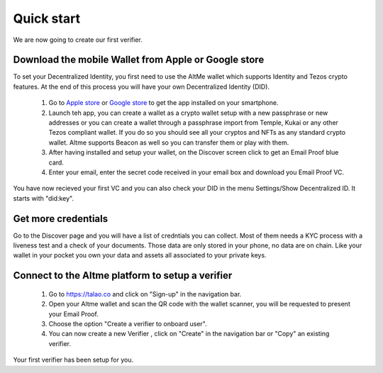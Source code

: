 Quick start
===========

We are now going to create our first verifier.

Download the mobile Wallet from Apple or Google store
------------------------------------------------------

To set your Decentralized Identity, you first need to use the AltMe wallet which supports Identity and Tezos crypto features. At the end of this process you will have your own Decentralized Identity (DID).

 1) Go to `Apple store <https://apps.apple.com/fr/app/altme/id1633216869>`_ or `Google store <https://play.google.com/store/apps/details?id=co.altme.alt.me.altme>`_ to get the app installed on your smartphone.
 2) Launch teh app, you can create a wallet as a crypto wallet setup with a new passphrase or new addresses or you can create a wallet through a passphrase import from Temple, Kukai or any other Tezos compliant wallet. If you do so you should see all your cryptos and NFTs as any standard crypto wallet. Altme supports Beacon as well so you can transfer them or play with them.
 3) After having installed and setup your wallet, on the Discover screen click to get an Email Proof blue card.
 4) Enter your email, enter the secret code received in your email box and download you Email Proof VC. 

You have now recieved your first VC and you can also check your DID in the menu Settings/Show Decentralized ID. It starts with "did:key". 

Get more credentials
--------------------

Go to the Discover page and you will have a list of credntials you can collect. Most of them needs a KYC process with a liveness test and a check of your documents.
Those data are only stored in your phone, no data are on chain. Like your wallet in your pocket you own your data and assets all associated to your private keys.

Connect to the Altme platform to setup a verifier
-------------------------------------------------

 1) Go to https://talao.co and click on "Sign-up" in the navigation bar.
 2) Open your Altme wallet and scan the QR code with the wallet scanner,  you will be requested to present your Email Proof.
 3) Choose the option "Create a verifier to onboard user".
 4) You can now create a new Verifier , click on "Create" in the navigation bar or "Copy" an existing verifier.

Your first verifier has been setup for you.
